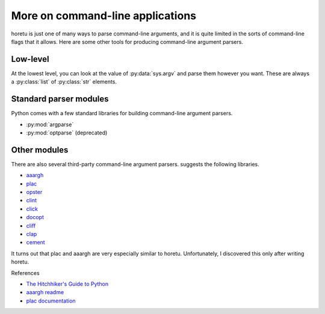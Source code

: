 More on command-line applications
===================================
horetu is just one of many ways to parse command-line arguments,
and it is quite limited in the sorts of command-line flags that it allows.
Here are some other tools for producing command-line argument parsers.

Low-level
^^^^^^^^^^^
At the lowest level, you can look at the value of :py:data:`sys.argv` and parse
them however you want. These are always a :py:class:`list` of :py:class:`str`
elements.

Standard parser modules
^^^^^^^^^^^^^^^^^^^^^^^^^^
Python comes with a few standard libraries for building command-line argument
parsers.

* :py:mod:`argparse`
* :py:mod:`optparse` (deprecated)

Other modules
^^^^^^^^^^^^^^^
There are also several third-party command-line argument parsers.
suggests the following libraries.

* `aaargh <https://pypi.python.org/pypi/aaargh>`_
* `plac <https://pypi.python.org/pypi/plac>`_
* `opster <http://opster.readthedocs.org/en/latest/>`_
* `clint <http://docs.python-guide.org/en/latest/>`_
* `click <http://click.pocoo.org/>`_
* `docopt <http://docopt.org/>`_
* `cliff <http://docs.openstack.org/developer/cliff/>`_
* `clap <https://pypi.python.org/pypi/Clap/>`_ 
* `cement <https://pypi.python.org/pypi/cement>`_

It turns out that plac and aaargh are very especially similar to horetu.
Unfortunately, I discovered this only after writing horetu.

References

* `The Hitchhiker's Guide to Python <http://docs.python-guide.org/en/latest/scenarios/cli/>`_
* `aaargh readme <https://pypi.python.org/pypi/aaargh>`_
* `plac documentation <http://plac.googlecode.com/hg/doc/plac.html#trivia-the-story-behind-the-name>`_

